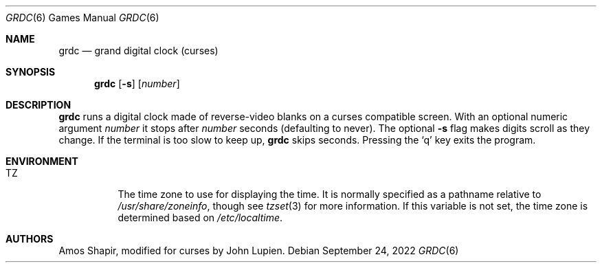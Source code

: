 .\"	$OpenBSD: grdc.6,v 1.14 2022/09/24 16:07:26 florian Exp $
.\"
.\" Copyright 2002 Amos Shapir.  Public domain.
.\"
.Dd $Mdocdate: September 24 2022 $
.Dt GRDC 6
.Os
.Sh NAME
.Nm grdc
.Nd grand digital clock (curses)
.Sh SYNOPSIS
.Nm grdc
.Op Fl s
.Op Ar number
.Sh DESCRIPTION
.Nm
runs a digital clock made of reverse-video blanks on a curses
compatible screen.
With an optional numeric argument
.Ar number
it stops after
.Ar number
seconds (defaulting to never).
The optional
.Fl s
flag makes digits scroll as they change.
If the terminal is too slow to keep up,
.Nm
skips seconds.
Pressing the
.Sq q
key exits the program.
.Sh ENVIRONMENT
.Bl -tag -width Ds
.It Ev TZ
The time zone to use for displaying the time.
It is normally specified as a pathname relative to
.Pa /usr/share/zoneinfo ,
though see
.Xr tzset 3
for more information.
If this variable is not set, the time zone is determined based on
.Pa /etc/localtime .
.El
.Sh AUTHORS
.An -nosplit
.An Amos Shapir ,
modified for curses by
.An John Lupien .
